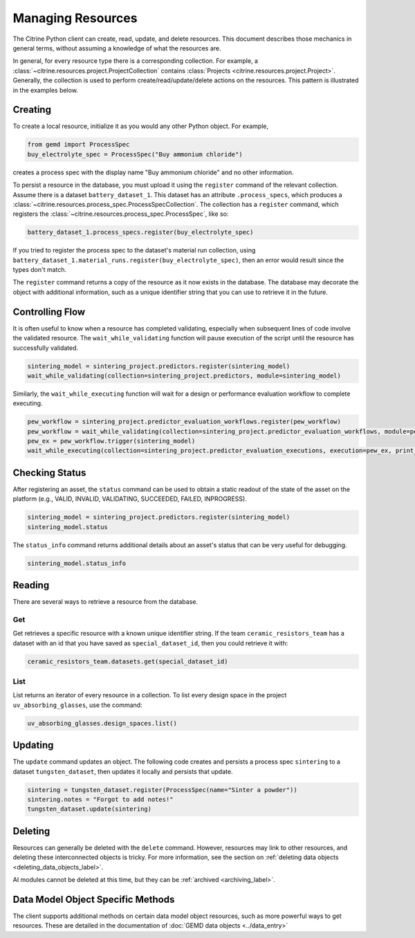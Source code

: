 ==================
Managing Resources
==================

The Citrine Python client can create, read, update, and delete resources.
This document describes those mechanics in general terms, without assuming a knowledge of what the resources are.

In general, for every resource type there is a corresponding collection.
For example, a :class:`~citrine.resources.project.ProjectCollection` contains :class:`Projects <citrine.resources.project.Project>`.
Generally, the collection is used to perform create/read/update/delete actions on the resources.
This pattern is illustrated in the examples below.


Creating
--------

To create a local resource, initialize it as you would any other Python object. For example,

.. code-block:: python

    from gemd import ProcessSpec
    buy_electrolyte_spec = ProcessSpec("Buy ammonium chloride")

creates a process spec with the display name "Buy ammonium chloride" and no other information.

To persist a resource in the database, you must upload it using the ``register`` command of the relevant collection.
Assume there is a dataset ``battery_dataset_1``.
This dataset has an attribute ``.process_specs``, which produces a :class:`~citrine.resources.process_spec.ProcessSpecCollection`.
The collection has a ``register`` command, which registers the :class:`~citrine.resources.process_spec.ProcessSpec`, like so:

.. code-block:: python

    battery_dataset_1.process_specs.register(buy_electrolyte_spec)

If you tried to register the process spec to the dataset's material run collection, using ``battery_dataset_1.material_runs.register(buy_electrolyte_spec)``, then an error would result since the types don't match.

The ``register`` command returns a copy of the resource as it now exists in the database.
The database may decorate the object with additional information, such as a unique identifier string that you can use to retrieve it in the future.

.. _functionality_reading_label:

Controlling Flow
----------------

It is often useful to know when a resource has completed validating, especially when subsequent lines of code involve the validated resource. The ``wait_while_validating`` function will pause execution of the script until the resource has successfully validated.

.. code-block:: python
    
    sintering_model = sintering_project.predictors.register(sintering_model)
    wait_while_validating(collection=sintering_project.predictors, module=sintering_model)
    
Similarly, the ``wait_while_executing`` function will wait for a design or performance evaluation workflow to complete executing.

.. code-block:: python
    
    pew_workflow = sintering_project.predictor_evaluation_workflows.register(pew_workflow)
    pew_workflow = wait_while_validating(collection=sintering_project.predictor_evaluation_workflows, module=pew_workflow)
    pew_ex = pew_workflow.trigger(sintering_model)
    wait_while_executing(collection=sintering_project.predictor_evaluation_executions, execution=pew_ex, print_status_info=True)

Checking Status
---------------

After registering an asset, the ``status`` command can be used to obtain a static readout of the state of the asset on the platform (e.g., VALID, INVALID, VALIDATING, SUCCEEDED, FAILED, INPROGRESS). 

.. code-block:: python

    sintering_model = sintering_project.predictors.register(sintering_model)
    sintering_model.status
    
The ``status_info`` command returns additional details about an asset's status that can be very useful for debugging.

.. code-block:: python

    sintering_model.status_info

Reading
-------

There are several ways to retrieve a resource from the database.

Get
^^^

Get retrieves a specific resource with a known unique identifier string.
If the team ``ceramic_resistors_team`` has a dataset with an id that you have saved as ``special_dataset_id``, then you could retrieve it with:

.. code-block:: python

    ceramic_resistors_team.datasets.get(special_dataset_id)

List
^^^^

List returns an iterator of every resource in a collection.
To list every design space in the project ``uv_absorbing_glasses``, use the command:

.. code-block:: python

    uv_absorbing_glasses.design_spaces.list()

Updating
--------

The ``update`` command updates an object. The following code creates and persists
a process spec ``sintering`` to a dataset ``tungsten_dataset``, then updates it locally
and persists that update.

.. code-block:: python

    sintering = tungsten_dataset.register(ProcessSpec(name="Sinter a powder"))
    sintering.notes = "Forgot to add notes!"
    tungsten_dataset.update(sintering)


Deleting
--------

Resources can generally be deleted with the ``delete`` command.
However, resources may link to other resources, and deleting these interconnected objects is tricky.
For more information, see the section on :ref:`deleting data objects <deleting_data_objects_label>`.

AI modules cannot be deleted at this time, but they can be :ref:`archived <archiving_label>`.

Data Model Object Specific Methods
-----------------------------------

The client supports additional methods on certain data model object resources, such as more powerful ways to get resources.
These are detailed in the documentation of :doc:`GEMD data objects <../data_entry>`
